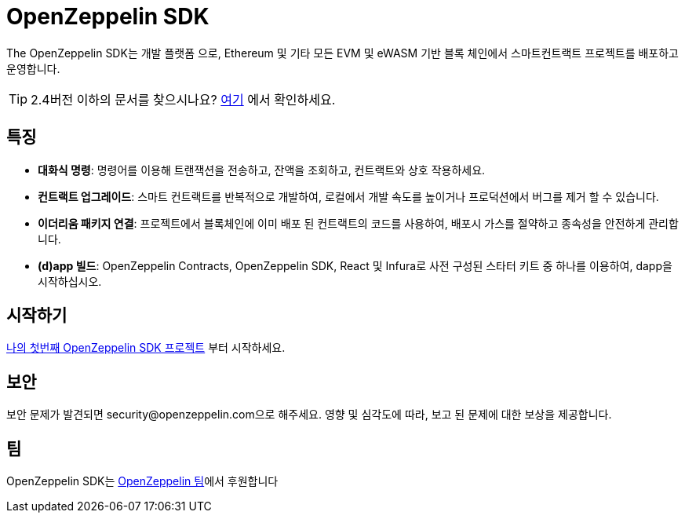 [[openzeppelin-sdk]]
= OpenZeppelin SDK

The OpenZeppelin SDK는 개발 플랫폼 으로, Ethereum 및 기타 모든 EVM 및 eWASM 기반 블록 체인에서 스마트컨트랙트 프로젝트를 배포하고 운영합니다.

TIP: 2.4버전 이하의 문서를 찾으시나요? https://docs.zeppelinos.org/versions[여기] 에서 확인하세요.

[[features]]
== 특징

* *대화식 명령*: 명령어를 이용해 트랜잭션을 전송하고, 잔액을 조회하고, 컨트랙트와 상호 작용하세요.
* *컨트랙트 업그레이드*: 스마트 컨트랙트를 반복적으로 개발하여, 로컬에서 개발 속도를 높이거나 프로덕션에서 버그를 제거 할 수 있습니다.
* *이더리움 패키지 연결*: 프로젝트에서 블록체인에 이미 배포 된 컨트랙트의 코드를 사용하여, 배포시 가스를 절약하고 종속성을 안전하게 관리합니다.
* *(d)app 빌드*: OpenZeppelin Contracts, OpenZeppelin SDK, React 및 Infura로 사전 구성된 스타터 키트 중 하나를 이용하여, dapp을 시작하십시오.

[[getting-started]]
== 시작하기

xref:first.adoc[나의 첫번째 OpenZeppelin SDK 프로젝트] 부터 시작하세요.

[[security]]
== 보안

보안 문제가 발견되면 security@openzeppelin.com으로 해주세요. 영향 및 심각도에 따라, 보고 된 문제에 대한 보상을 제공합니다.

[[team]]
== 팀

OpenZeppelin SDK는 https://openzeppelin.com/[OpenZeppelin 팀]에서 후원합니다

